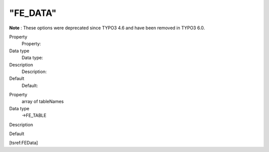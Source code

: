 ﻿

.. ==================================================
.. FOR YOUR INFORMATION
.. --------------------------------------------------
.. -*- coding: utf-8 -*- with BOM.

.. ==================================================
.. DEFINE SOME TEXTROLES
.. --------------------------------------------------
.. role::   underline
.. role::   typoscript(code)
.. role::   ts(typoscript)
   :class:  typoscript
.. role::   php(code)


"FE\_DATA"
^^^^^^^^^^

**Note** : These options were deprecated since TYPO3 4.6 and have
been removed in TYPO3 6.0.

.. ### BEGIN~OF~TABLE ###

.. container:: table-row

   Property
         Property:
   
   Data type
         Data type:
   
   Description
         Description:
   
   Default
         Default:


.. container:: table-row

   Property
         array of tableNames
   
   Data type
         ->FE\_TABLE
   
   Description
   
   
   Default


.. ###### END~OF~TABLE ######

[tsref:FEData]

